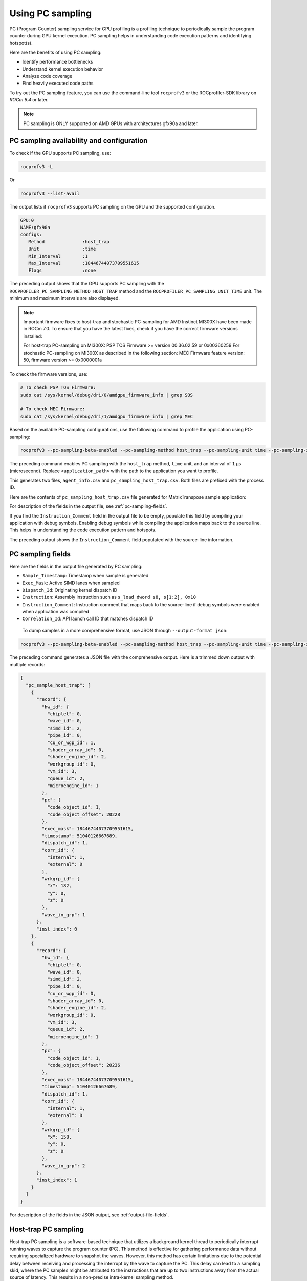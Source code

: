 .. meta::
  :description: Documentation of the usage of pc-sampling with rocprofv3 command-line tool
  :keywords: Sampling PC, Sampling program counter, rocprofv3, rocprofv3 tool usage, Using rocprofv3, ROCprofiler-SDK command line tool, PC sampling

.. _using-pc-sampling:

==================
Using PC sampling
==================

PC (Program Counter) sampling service for GPU profiling is a profiling technique to periodically sample the program counter during GPU kernel execution. PC sampling helps in understanding code execution patterns and identifying hotspot(s).

Here are the benefits of using PC sampling:

- Identify performance bottlenecks
- Understand kernel execution behavior
- Analyze code coverage
- Find heavily executed code paths

To try out the PC sampling feature, you can use the command-line tool ``rocprofv3`` or the ROCprofiler-SDK library on `ROCm 6.4` or later.

.. note::
  PC sampling is ONLY supported on AMD GPUs with architectures gfx90a and later.

PC sampling availability and configuration
===========================================

To check if the GPU supports PC sampling, use:

.. code-block:: bash

  rocprofv3 -L

Or

.. code-block:: bash

  rocprofv3 --list-avail

The output lists if ``rocprofv3`` supports PC sampling on the GPU and the supported configuration.

.. code-block:: bash

    GPU:0
    NAME:gfx90a
    configs:
       Method              :host_trap
       Unit                :time
       Min_Interval        :1
       Max_Interval        :18446744073709551615
       Flags               :none

The preceding output shows that the GPU supports PC sampling with the ``ROCPROFILER_PC_SAMPLING_METHOD_HOST_TRAP`` method and the ``ROCPROFILER_PC_SAMPLING_UNIT_TIME`` unit. The minimum and maximum intervals are also displayed.

.. note::
   Important firmware fixes to host-trap and stochastic PC-sampling for AMD Instinct MI300X have been made in ROCm 7.0.
   To ensure that you have the latest fixes, check if you have the correct firmware versions installed:

   For host-trap PC-sampling on MI300X: PSP TOS Firmware >= version 00.36.02.59 or 0x00360259
   For stochastic PC-sampling on MI300X  as described in the following section: MEC Firmware feature version: 50, firmware version >= 0x0000001a

To check the firmware versions, use:

.. code-block:: bash

  # To check PSP TOS Firmware:
  sudo cat /sys/kernel/debug/dri/0/amdgpu_firmware_info | grep SOS

  # To check MEC Firmware:
  sudo cat /sys/kernel/debug/dri/1/amdgpu_firmware_info | grep MEC

Based on the available PC-sampling configurations, use the following command to profile the application using PC-sampling:

.. code-block:: bash

  rocprofv3 --pc-sampling-beta-enabled --pc-sampling-method host_trap --pc-sampling-unit time --pc-sampling-interval 1 --output-format csv -- <application_path>

The preceding command enables PC sampling with the ``host_trap`` method, ``time`` unit, and an interval of ``1`` μs (microsecond). Replace ``<application_path>`` with the path to the application you want to profile.

This generates two files, ``agent_info.csv`` and ``pc_sampling_host_trap.csv``. Both files are prefixed with the process ID.

Here are the contents of ``pc_sampling_host_trap.csv`` file generated for MatrixTranspose sample application:

.. csv-table:: PC sampling host trap
   :file: /data/pc_sampling_host_trap.csv
   :widths: 20,10,10,10,10,20
   :header-rows: 1


For description of the fields in the output file, see :ref:`pc-sampling-fields`.

If you find the ``Instruction_Comment`` field in the output file to be empty, populate this field by compiling your application with debug symbols.
Enabling debug symbols while compiling the application maps back to the source line. This helps in understanding the code execution pattern and hotspots.

.. csv-table:: PC sampling host trap with debug symbols
   :file: /data/pc_sampling_host_trap_debug.csv
   :widths: 20,10,10,10,10,20
   :header-rows: 1


The preceding output shows the ``Instruction_Comment`` field populated with the source-line information.

.. _pc-sampling-fields:

PC sampling fields
===================

Here are the fields in the output file generated by PC sampling:

- ``Sample_Timestamp``: Timestamp when sample is generated
- ``Exec_Mask``: Active SIMD lanes when sampled
- ``Dispatch_Id``: Originating kernel dispatch ID
- ``Instruction``: Assembly instruction such as ``s_load_dword s8, s[1:2], 0x10``
- ``Instruction_Comment``: Instruction comment that maps back to the source-line if debug symbols were enabled when application was compiled
- ``Correlation_Id``: API launch call ID that matches dispatch ID

 To dump samples in a more comprehensive format, use JSON through ``--output-format json``:

.. code-block:: bash

  rocprofv3 --pc-sampling-beta-enabled --pc-sampling-method host_trap --pc-sampling-unit time --pc-sampling-interval 1 --output-format json -- <application_path>

The preceding command generates a JSON file with the comprehensive output. Here is a trimmed down output with multiple records:

.. code-block:: text

  {
    "pc_sample_host_trap": [
      {
        "record": {
          "hw_id": {
            "chiplet": 0,
            "wave_id": 0,
            "simd_id": 2,
            "pipe_id": 0,
            "cu_or_wgp_id": 1,
            "shader_array_id": 0,
            "shader_engine_id": 2,
            "workgroup_id": 0,
            "vm_id": 3,
            "queue_id": 2,
            "microengine_id": 1
          },
          "pc": {
            "code_object_id": 1,
            "code_object_offset": 20228
          },
          "exec_mask": 18446744073709551615,
          "timestamp": 51040126667689,
          "dispatch_id": 1,
          "corr_id": {
            "internal": 1,
            "external": 0
          },
          "wrkgrp_id": {
            "x": 182,
            "y": 0,
            "z": 0
          },
          "wave_in_grp": 1
        },
        "inst_index": 0
      },
      {
        "record": {
          "hw_id": {
            "chiplet": 0,
            "wave_id": 0,
            "simd_id": 2,
            "pipe_id": 0,
            "cu_or_wgp_id": 0,
            "shader_array_id": 0,
            "shader_engine_id": 2,
            "workgroup_id": 0,
            "vm_id": 3,
            "queue_id": 2,
            "microengine_id": 1
          },
          "pc": {
            "code_object_id": 1,
            "code_object_offset": 20236
          },
          "exec_mask": 18446744073709551615,
          "timestamp": 51040126667689,
          "dispatch_id": 1,
          "corr_id": {
            "internal": 1,
            "external": 0
          },
          "wrkgrp_id": {
            "x": 158,
            "y": 0,
            "z": 0
          },
          "wave_in_grp": 2
        },
        "inst_index": 1
      }
    ]
  }

For description of the fields in the JSON output, see :ref:`output-file-fields`.

Host-trap PC sampling
======================

Host-trap PC sampling is a software-based technique that utilizes a background kernel thread
to periodically interrupt running waves to capture the program counter (PC).
This method is effective for gathering performance data without requiring specialized hardware
to snapshot the waves. However, this method has certain limitations due to the potential delay between
receiving and processing the interrupt by the wave to capture the PC.
This delay can lead to a sampling skid, where the PC samples might be attributed to the instructions
that are up to two instructions away from the actual source of latency.
This results in a non-precise intra-kernel sampling method.

When analyzing an application profile generated by host-trap PC sampling,
it is important to consider not only the costliest reported instruction but
also the instructions immediately preceding or following it.
If the costly instruction is near a branch instruction, it is important
to consider the instruction targeted by the branch and the one immediately following it as well.

To address the limitations of host-trap sampling, the hardware-based stochastic PC sampling method
has been developed. This method provides precise intra-kernel sampling with zero sampling skid,
offering more accurate performance insights.

It is important to note that the skid issue inherent in host-trap PC sampling is not likely to be resolved
in its current form. Therefore, to achieve more precise performance profiling, it is recommended to adopt stochastic PC sampling starting with the gfx942 architecture.

Hardware-based (stochastic) PC sampling method
===============================================

The ``ROCPROFILER_PC_SAMPLING_METHOD_STOCHASTIC`` method has been introduced for gfx942 architecture.
It employs a specific hardware for probing waves actively running on the GPU.
Beside the information already provided with ``ROCPROFILER_PC_SAMPLING_METHOD_HOST_TRAP`` useful for determining hotspots within the kernel, this method delivers additional information, which helps to determine whether a sampled wave issued an instruction representing the specified PC.
If not, this method provides the reason for not issuing the instruction (stall reason).
Such information is particularly useful for understanding stalls during kernel execution.

To use this method on gfx942, it is recommended to list available PC sampling configurations to verify if the latest ROCm stack is installed on the system using:

.. code-block:: bash

  rocprofv3 -L

An output similar to the following indicates that the ``ROCPROFILER_PC_SAMPLING_METHOD_STOCHASTIC`` method is available:

.. code-block:: bash

    GPU:1
    NAME:gfx942
    configs:
       Method              :stochastic
       Unit                :cycle
       Min_Interval        :256
       Max_Interval        :2147483648
       Flags               :interval pow2

.. note::

  On gfx942, ``ROCPROFILER_PC_SAMPLING_METHOD_STOCHASTIC`` requires intervals to be specified in cycles with values as powers of 2.

To profile an application with ``ROCPROFILER_PC_SAMPLING_METHOD_STOCHASTIC`` PC sampling enabled on gfx942, use:

.. code-block:: bash

  rocprofv3 --pc-sampling-beta-enabled --pc-sampling-method stochastic --pc-sampling-unit cycles --pc-sampling-interval 1048576 --output-format csv, json -- <application_path>

The preceding command serializes samples in both CSV and JSON output formats in the ``pc_sampling_stochastic.csv`` and ``out_results.json`` files, respectively.

On comparing the ``pc_sampling_stochastic.csv`` to ``pc_sampling_host_trap`` from the previous section, you can notice that the ``ROCPROFILER_PC_SAMPLING_METHOD_STOCHASTIC`` method
generates the following additional fields:

- ``Wave_Issued_Instruction``: Indicates whether the wave issued an instruction representing the specified PC. Value = 1 for yes and 0 for no.
- ``Instruction_Type``: If the value of ``Wave_Issued_Instruction`` is 1, this field indicates the type of the issued instruction. Otherwise, this field remains irrelevant.
- ``Stall_Reason``: If the value of ``Wave_Issued_Instruction`` is 0, this field indicates the reason for not issuing the instruction (stall reason). Otherwise, this field remains irrelevant.
- ``Wave_Count``: Total number of waves actively running on a compute unit when the sample is generated.

.. csv-table:: PC sampling stochastic with debug symbols
   :file: /data/pc_sampling_stochastic_debug.csv
   :widths: 20,10,10,10,10,20,10,20,20,10
   :header-rows: 1

Similarly, ``ROCPROFILER_PC_SAMPLING_METHOD_STOCHASTIC`` method delivers additional information to every sample in the JSON output.

Here is a ``out_results.json`` file sample:

.. code-block:: text

  {
    "record": {
      "flags": {
        "has_mem_cnt": 0
      },
      "hw_id": {
        "chiplet": 4,
        "wave_id": 0,
        "simd_id": 2,
        "pipe_id": 3,
        "cu_or_wgp_id": 1,
        "shader_array_id": 0,
        "shader_engine_id": 3,
        "workgroup_id": 0,
        "vm_id": 3,
        "queue_id": 2,
        "microengine_id": 1
      },
      "pc": {
        "code_object_id": 2,
        "code_object_offset": 13880
      },
      "exec_mask": 18446744073709551615,
      "timestamp": 390705261924637,
      "dispatch_id": 29,
      "corr_id": {
        "internal": 29,
        "external": 0
      },
      "wrkgrp_id": {
        "x": 9,
        "y": 489,
        "z": 0
      },
      "wave_in_grp": 0,
      "wave_issued": 1,
      "inst_type": "ROCPROFILER_PC_SAMPLING_INSTRUCTION_TYPE_VALU",
      "wave_cnt": 6,
      "snapshot": {
        "stall_reason": "ROCPROFILER_PC_SAMPLING_INSTRUCTION_NOT_ISSUED_REASON_OTHER_WAIT",
        "dual_issue_valu": 0,
        "arb_state_issue_valu": 1,
        "arb_state_issue_matrix": 0,
        "arb_state_issue_lds": 0,
        "arb_state_issue_lds_direct": 0,
        "arb_state_issue_scalar": 0,
        "arb_state_issue_vmem_tex": 0,
        "arb_state_issue_flat": 0,
        "arb_state_issue_exp": 0,
        "arb_state_issue_misc": 0,
        "arb_state_issue_brmsg": 0,
        "arb_state_stall_valu": 0,
        "arb_state_stall_matrix": 0,
        "arb_state_stall_lds": 0,
        "arb_state_stall_lds_direct": 0,
        "arb_state_stall_scalar": 0,
        "arb_state_stall_vmem_tex": 0,
        "arb_state_stall_flat": 0,
        "arb_state_stall_exp": 0,
        "arb_state_stall_misc": 0,
        "arb_state_stall_brmsg": 0
      }
    },
    "inst_index": 1
  },

Fields starting with ``arb_state_`` are of particular interest as they indicate the state of the arbiter at the time of sampling.
For example, ``arb_state_issue_`` fields indicate the type of instructions issued by the arbiter at the time of sampling.
On the other hand, ``arb_state_stall_`` fields indicate the type of instructions stalled at the time of sampling.
This information is useful for understanding how many instructions per cycle (IPC) are issued.
